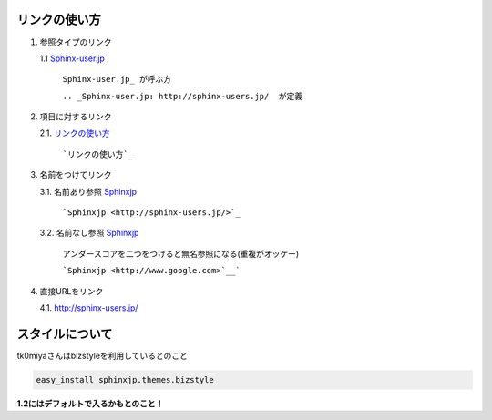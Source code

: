 リンクの使い方
====================

1. 参照タイプのリンク
   
   1.1 Sphinx-user.jp_

       ``Sphinx-user.jp_ が呼ぶ方``

       ``.. _Sphinx-user.jp: http://sphinx-users.jp/  が定義``

2. 項目に対するリンク
   
   2.1. `リンクの使い方`_

        ```リンクの使い方`_``

3. 名前をつけてリンク
   
   3.1. 名前あり参照 `Sphinxjp <http://sphinx-users.jp/>`_
        
        ```Sphinxjp <http://sphinx-users.jp/>`_``

   3.2. 名前なし参照 `Sphinxjp <http://www.google.com>`__

        アンダースコアを二つをつけると無名参照になる(重複がオッケー)

        ```Sphinxjp <http://www.google.com>`__```

4. 直接URLをリンク
   
   4.1. http://sphinx-users.jp/

.. _Sphinx-user.jp: http://sphinx-users.jp/

スタイルについて
===================

tk0miyaさんはbizstyleを利用しているとのこと

.. code-block:: bash

   easy_install sphinxjp.themes.bizstyle

**1.2にはデフォルトで入るかもとのこと！**

